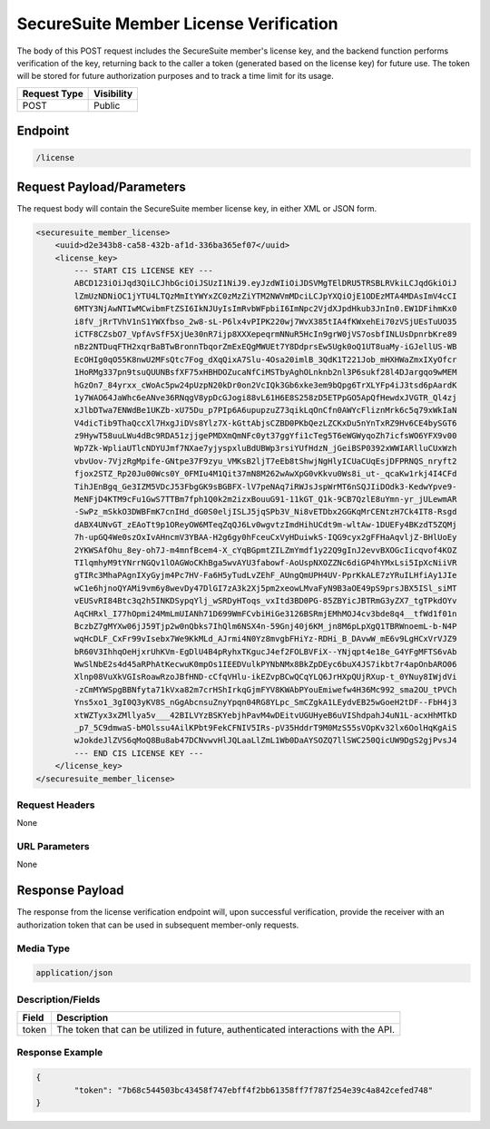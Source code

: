 SecureSuite Member License Verification
=========================================================
The body of this POST request includes the SecureSuite member's license key, and the backend function performs verification of the key, returning back to the caller a token (generated based on the license key) for future use. The token will be stored for future authorization purposes and to track a time limit for its usage.

.. list-table::
	:header-rows: 1

	* - **Request Type**
	  - **Visibility**
	* - POST
	  - Public

Endpoint
--------

.. code-block::

	/license

Request Payload/Parameters
--------------------------

The request body will contain the SecureSuite member license key, in either XML or JSON form.

.. code-block:: xml

	<securesuite_member_license>
	    <uuid>d2e343b8-ca58-432b-af1d-336ba365ef07</uuid>
	    <license_key>
	        --- START CIS LICENSE KEY ---
	        ABCD123iOiJqd3QiLCJhbGciOiJSUzI1NiJ9.eyJzdWIiOiJDSVMgTElDRU5TRSBLRVkiLCJqdGkiOiJ
	        lZmUzNDNiOC1jYTU4LTQzMmItYWYxZC0zMzZiYTM2NWVmMDciLCJpYXQiOjE1ODEzMTA4MDAsImV4cCI
	        6MTY3NjAwNTIwMCwibmFtZSI6IkNJUyIsImRvbWFpbiI6ImNpc2VjdXJpdHkub3JnIn0.EW1DFihmKx0
	        i8fV_jRrTVhV1nS1YWXfbso_2w8-sL-P6lx4vPIPK220wj7WvX385tIA4fKWxehEi70zVSjUEsTuUO35
	        iCTF8CZsbO7_VpfAvSfF5XjUe30nR7ijp8XXXepeqrmNNuR5HcIn9grW0jVS7osbfINLUsDpnrbKre89
	        nBz2NTDuqFTH2xqrBaBTwBronnTbqorZmExEQgMWUEt7Y8DdprsEw5Ugk0oQ1UT8uaMy-iGJellUS-WB
	        EcOHIg0qO55K8nwU2MFsQtc7Fog_dXqQixA7Slu-4Osa20imlB_3QdK1T221Job_mHXHWaZmxIXyOfcr
	        1HoRMg337pn9tsuQUUNBsfXF75xHBHDOZucaNfCiMSTbyAghOLnknb2nl3P6sukf28l4DJargqo9wMEM
	        hGzOn7_84yrxx_cWoAc5pw24pUzpN20kDr0on2VcIQk3Gb6xke3em9bQpg6TrXLYFp4iJ3tsd6pAardK
	        1y7WAO64JaWhc6eANve36RNqgV8ypDcGJogi88vL61H6E8S258zD5ETPpGO5ApQfHewdxJVGTR_Ql4zj
	        xJlbDTwa7ENWdBe1UKZb-xU75Du_p7PIp6A6upupzuZ73qikLqOnCfn0AWYcFliznMrk6c5q79xWkIaN
	        V4dicTib9ThaQccXl7HxgJiDVs8Ylz7X-kGttAbjsCZBD0PKbQezLZCKxDu5nYnTxRZ9Hv6CE4bySGT6
	        z9HywT58uuLWu4dBc9RDA51zjjgePMDXmQmNFc0yt37ggYfi1cTeg5T6eWGWyqoZh7icfsWO6YFX9v00
	        Wp7Zk-WpliaUTlcNDYUJmf7NXae7yjyspxluBdUBWp3rsiYUfHdzN_jGeiBSP0392xWWIARlluCUxWzh
	        vbvUov-7VjzRgMpife-GNtpe37F9zyu_VMKsB2ljT7eEb8tShwjNgHlyICUaCUqEsjDFPRNQS_nryft2
	        fjox2STZ_Rp20Ju00Wcs0Y_0FMIu4M1Qit37mN8M262wAwXpG0vKkvu0Ws8i_ut-_qcaKw1rkj4I4CFd
	        TihJEnBgq_Ge3IZM5VDcJ53FbgGK9sBGBFX-lV7peNAq7iRWJsJspWrMT6nSQJIiDOdk3-KedwYpve9-
	        MeNFjD4KTM9cFu1GwS7TTBm7fph1Q0k2m2izxBouuG91-11kGT_Q1k-9CB7QzlE8uYmn-yr_jULewmAR
	        -SwPz_mSkkO3DWBFmK7cnIHd_dG0S0eljISLJ5jqSPb3V_Ni8vETDbx2GGKqMrCENtzH7Ck4IT8-Rsgd
	        dABX4UNvGT_zEAoTt9p1OReyOW6MTeqZqQJ6Lv0wgvtzImdHihUCdt9m-wltAw-1DUEFy4BKzdT5ZQMj
	        7h-upGQ4We0szOxIvAHncmV3YBAA-H2g6gy0hFceuCxVyHDuiwkS-IQG9cyx2gFFHaAqvljZ-BHlUoEy
	        2YKWSAfOhu_8ey-oh7J-m4mnfBcem4-X_cYqBGpmtZILZmYmdf1y22Q9gInJ2evvBXOGcIicqvof4KOZ
	        TIlqmhyM9tYNrrNGQv1lOAGWoCKhBga5wvAYU3fabowf-AoUspNXOZZNc6diGP4hYMxLsi5IpXcNiiVR
	        gTIRc3MhaPAgnIXyGyjm4Pc7HV-Fa6H5yTudLvZEhF_AUngQmUPH4UV-PprKkALE7zYRuILHfiAy1JIe
	        wC1e6hjnoQYAMi9vm6y8wevDy47DlGI7zA3k2Xj5pm2xeowLMvaFyN9B3aOE49pS9prsJBX5ISl_siMT
	        vEUSvRI84Btc3q2h5INKDSypqYlj_wSRDyHToqs_vxItd3BD0PG-85ZBYicJBTRmG3yZX7_tgTPkdOYv
	        AqCHRxl_I77hOpmi24MmLmUIANh71D699WmFCvbiHiGe3126BSRmjEMhMOJ4cv3bde8q4__tfWd1f01n
	        BczbZ7gMYXw06jJ59Tjp2w0nQbks7IhQlm6NSX4n-59Gnj40j6KM_jn8M6pLpXgQ1TBRWnoemL-b-N4P
	        wqHcDLF_CxFr99vIsebx7We9KkMLd_AJrmi4N0Yz8mvgbFHiYz-RDHi_B_DAvwW_mE6v9LgHCxVrVJZ9
	        bR60V3IhhqOeHjxrUhKVm-EgDlU4B4pRyhxTKgucJ4ef2FOLBVFiX--YNjqpt4e18e_G4YFgMFTS6vAb
	        WwSlNbE2s4d45aRPhAtKecwuK0mpOs1IEEDVulkPYNbNMx8BkZpDEyc6buX4JS7ikbt7r4apOnbARO06
	        Xlnp08VuXkVGIsRoawRzoJBfHND-cCfqVHlu-ikEZvpBCwQCqYLQ6JrHXpQUjRXup-t_0YNuy8IWjdVi
	        -zCmMYWSpgBBNfyta71kVxa82m7crHShIrkqGjmFYV8KWAbPYouEmiwefw4H36Mc992_sma2OU_tPVCh
	        Yns5xo1_3gI0Q3yKV8S_nGgAbcnsuZnyYpqn04RG8YLpc_SmCZgkA1LEydvEB25wGoeH2tDF--FbH4j3
	        xtWZTyx3xZMllya5v___42BILVYzBSKYebjhPavM4wDEitvUGUHyeB6uVIShdpahJ4uN1L-acxHhMTkD
	        _p7_5C9dmwaS-bMOlssu4AilKPbt9FekCFNIV5IRs-pV35HddrT9M0MzS55sVOpKv32lx6OolHqKgAiS
	        wJokdeJlZVS6qMoQ8Bu8ab47DCNvwvHlJQLaaLlZmL1Wb0DaAYSOZQ7llSWC250QicUW9DgS2gjPvsJ4
	        --- END CIS LICENSE KEY ---
	    </license_key>
	</securesuite_member_license>

Request Headers
^^^^^^^^^^^^^^^
None

URL Parameters
^^^^^^^^^^^^^^
None

Response Payload
----------------
The response from the license verification endpoint will, upon successful verification, provide the receiver with an authorization token that can be used in subsequent member-only requests.

Media Type
^^^^^^^^^^
.. code-block::

	application/json

Description/Fields
^^^^^^^^^^^^^^^^^^
.. list-table::

	* - **Field**
	  - **Description**
	* - token
	  - The token that can be utilized in future, authenticated interactions with the API.

Response Example
^^^^^^^^^^^^^^^^
.. code-block:: json

	{
		"token": "7b68c544503bc43458f747ebff4f2bb61358ff7f787f254e39c4a842cefed748"
	}


.. history
.. authors
.. license